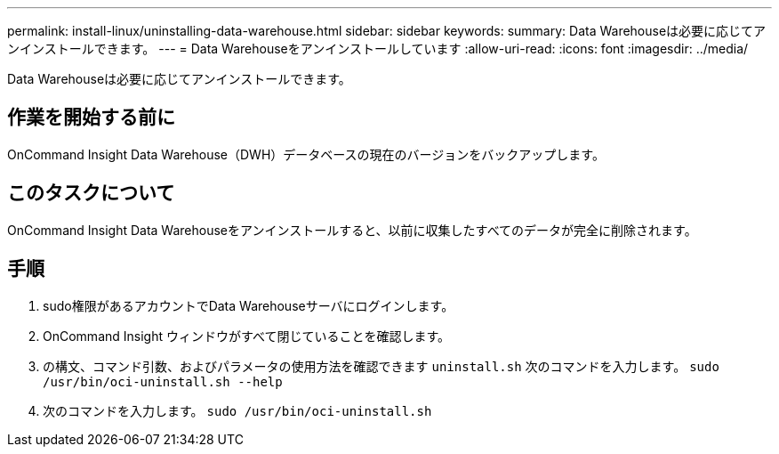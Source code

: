---
permalink: install-linux/uninstalling-data-warehouse.html 
sidebar: sidebar 
keywords:  
summary: Data Warehouseは必要に応じてアンインストールできます。 
---
= Data Warehouseをアンインストールしています
:allow-uri-read: 
:icons: font
:imagesdir: ../media/


[role="lead"]
Data Warehouseは必要に応じてアンインストールできます。



== 作業を開始する前に

OnCommand Insight Data Warehouse（DWH）データベースの現在のバージョンをバックアップします。



== このタスクについて

OnCommand Insight Data Warehouseをアンインストールすると、以前に収集したすべてのデータが完全に削除されます。



== 手順

. sudo権限があるアカウントでData Warehouseサーバにログインします。
. OnCommand Insight ウィンドウがすべて閉じていることを確認します。
. の構文、コマンド引数、およびパラメータの使用方法を確認できます `uninstall.sh` 次のコマンドを入力します。 `sudo /usr/bin/oci-uninstall.sh --help`
. 次のコマンドを入力します。 `sudo /usr/bin/oci-uninstall.sh`

